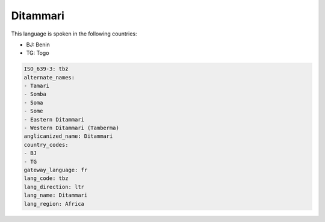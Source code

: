 .. _tbz:

Ditammari
=========

This language is spoken in the following countries:

* BJ: Benin
* TG: Togo

.. code-block:: yaml

    ISO_639-3: tbz
    alternate_names:
    - Tamari
    - Somba
    - Soma
    - Some
    - Eastern Ditammari
    - Western Ditammari (Tamberma)
    anglicanized_name: Ditammari
    country_codes:
    - BJ
    - TG
    gateway_language: fr
    lang_code: tbz
    lang_direction: ltr
    lang_name: Ditammari
    lang_region: Africa
    
